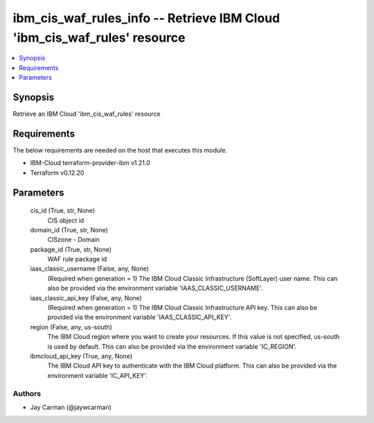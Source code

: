 
ibm_cis_waf_rules_info -- Retrieve IBM Cloud 'ibm_cis_waf_rules' resource
=========================================================================

.. contents::
   :local:
   :depth: 1


Synopsis
--------

Retrieve an IBM Cloud 'ibm_cis_waf_rules' resource



Requirements
------------
The below requirements are needed on the host that executes this module.

- IBM-Cloud terraform-provider-ibm v1.21.0
- Terraform v0.12.20



Parameters
----------

  cis_id (True, str, None)
    CIS object id


  domain_id (True, str, None)
    CISzone - Domain


  package_id (True, str, None)
    WAF rule package id


  iaas_classic_username (False, any, None)
    (Required when generation = 1) The IBM Cloud Classic Infrastructure (SoftLayer) user name. This can also be provided via the environment variable 'IAAS_CLASSIC_USERNAME'.


  iaas_classic_api_key (False, any, None)
    (Required when generation = 1) The IBM Cloud Classic Infrastructure API key. This can also be provided via the environment variable 'IAAS_CLASSIC_API_KEY'.


  region (False, any, us-south)
    The IBM Cloud region where you want to create your resources. If this value is not specified, us-south is used by default. This can also be provided via the environment variable 'IC_REGION'.


  ibmcloud_api_key (True, any, None)
    The IBM Cloud API key to authenticate with the IBM Cloud platform. This can also be provided via the environment variable 'IC_API_KEY'.













Authors
~~~~~~~

- Jay Carman (@jaywcarman)

